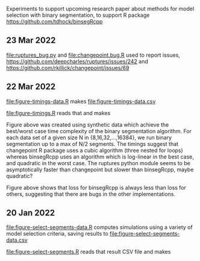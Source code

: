 Experiments to support upcoming research paper about methods for model
selection with binary segmentation, to support R package
[[https://github.com/tdhock/binsegRcpp]]

** 23 Mar 2022

[[file:ruptures_bug.py]] and [[file:changepoint.bug.R]] used to report issues,
https://github.com/deepcharles/ruptures/issues/242 and
https://github.com/rkillick/changepoint/issues/69

** 22 Mar 2022

[[file:figure-timings-data.R]] makes [[file:figure-timings-data.csv]]

[[file:figure-timings.R]] reads that and makes

[[file:figure-timings.png]]

Figure above was created using synthetic data which achieve the
best/worst case time complexity of the binary segmentation
algorithm. For each data set of a given size N in {8,16,32,...,16384},
we run binary segmentation up to a max of N/2 segments. The timings
suggest that changepoint R package uses a cubic algorithm (three
nested for loops) whereas binsegRcpp uses an algorithm which is
log-linear in the best case, and quadratic in the worst case. The
ruptures python module seems to be asymptotically faster than
changepoint but slower than binsegRcpp, maybe quadratic?

[[file:figure-timings-loss.png]]

Figure above shows that loss for binsegRcpp is always less than loss
for others, suggesting that there are bugs in the other
implementations.

** 20 Jan 2022

[[file:figure-select-segments-data.R]] computes simulations using a
variety of model selection criteria, saving results to
[[file:figure-select-segments-data.csv]]

[[file:figure-select-segments.R]] reads that result CSV file and makes 

[[file:figure-select-segments.png]]
